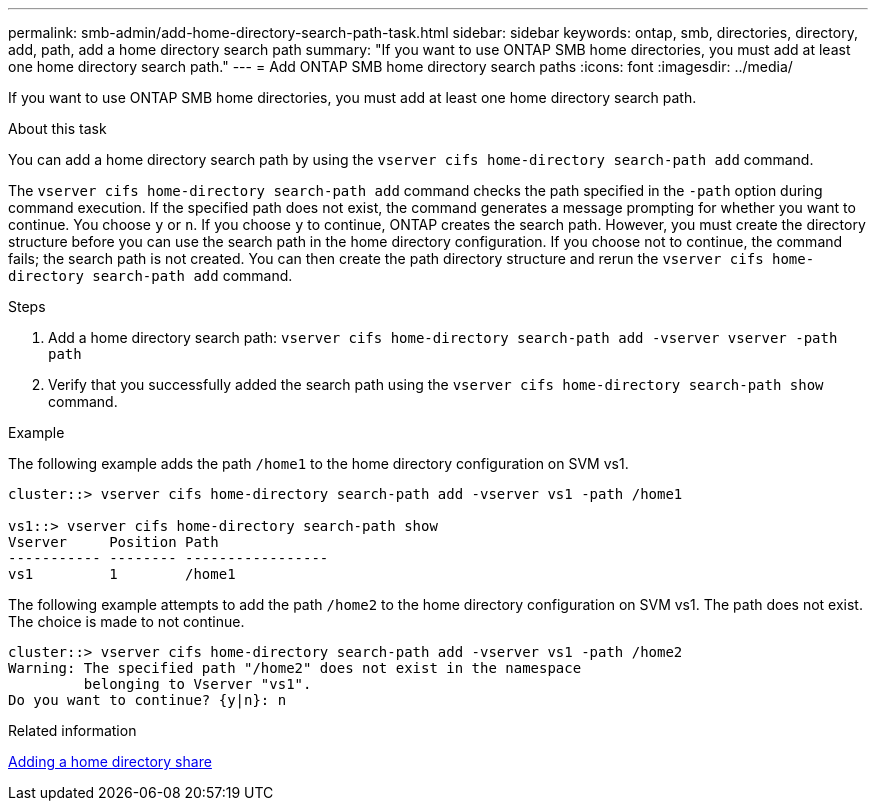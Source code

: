 ---
permalink: smb-admin/add-home-directory-search-path-task.html
sidebar: sidebar
keywords: ontap, smb, directories, directory, add, path, add a home directory search path
summary: "If you want to use ONTAP SMB home directories, you must add at least one home directory search path."
---
= Add ONTAP SMB home directory search paths
:icons: font
:imagesdir: ../media/

[.lead]
If you want to use ONTAP SMB home directories, you must add at least one home directory search path.

.About this task

You can add a home directory search path by using the `vserver cifs home-directory search-path add` command.

The `vserver cifs home-directory search-path add` command checks the path specified in the `-path` option during command execution. If the specified path does not exist, the command generates a message prompting for whether you want to continue. You choose `y` or `n`. If you choose `y` to continue, ONTAP creates the search path. However, you must create the directory structure before you can use the search path in the home directory configuration. If you choose not to continue, the command fails; the search path is not created. You can then create the path directory structure and rerun the `vserver cifs home-directory search-path add` command.

.Steps

. Add a home directory search path: `vserver cifs home-directory search-path add -vserver vserver -path path`
. Verify that you successfully added the search path using the `vserver cifs home-directory search-path show` command.

.Example

The following example adds the path `/home1` to the home directory configuration on SVM vs1.

----
cluster::> vserver cifs home-directory search-path add -vserver vs1 -path /home1

vs1::> vserver cifs home-directory search-path show
Vserver     Position Path
----------- -------- -----------------
vs1         1        /home1
----

The following example attempts to add the path `/home2` to the home directory configuration on SVM vs1. The path does not exist. The choice is made to not continue.

----
cluster::> vserver cifs home-directory search-path add -vserver vs1 -path /home2
Warning: The specified path "/home2" does not exist in the namespace
         belonging to Vserver "vs1".
Do you want to continue? {y|n}: n
----

.Related information

xref:add-home-directory-share-task.adoc[Adding a home directory share]


// 2025 June 04, ONTAPDOC-2981